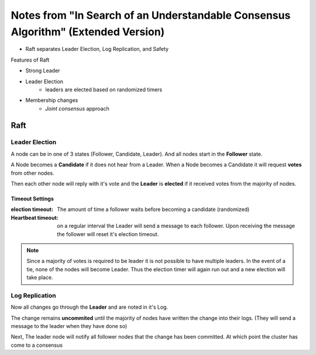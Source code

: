 Notes from "In Search of an Understandable Consensus Algorithm" (Extended Version)
===================================================================================

- Raft separates Leader Election, Log Replication, and Safety

Features of Raft

* Strong Leader
* Leader Election 
        - leaders are elected based on randomized timers
* Membership changes    
        - *Joint consensus* approach



Raft
-------------------------------

Leader Election
________________________________________

A node can be in one of 3 states (Follower, Candidate, Leader). And 
all nodes start in the **Follower** state. 

A Node becomes a **Candidate** if it does not hear from a Leader. When
a Node becomes a Candidate it will request **votes** from other  nodes. 

Then each other node will reply with it's vote and the **Leader** is 
**elected** if it received votes from the majority of nodes.

Timeout Settings
~~~~~~~~~~~~~~~~~~~~~~~~~~~~~~~~

:election timeout: The amount of time a follower waits 
                   before becoming a candidate (randomized)

:Heartbeat timeout: on a regular interval the Leader will send
                    a message to each follower. Upon receiving the 
                    message the follower will reset it's election timeout.

.. note::

        Since a majority of votes is required to be leader it is not 
        possible to have multiple leaders. In the event of a tie, none of the 
        nodes will become Leader. Thus the election timer will again run out 
        and a new election will take place.

Log Replication
_____________________________


Now all changes go through the **Leader** and are noted in it's Log. 

The change remains **uncommited** until the majority of nodes have written 
the change into their logs. (They will send a message to the leader when they 
have done so)

Next, The leader node will notify all follower nodes that the change has been
committed. At which point the cluster has come to a consensus

